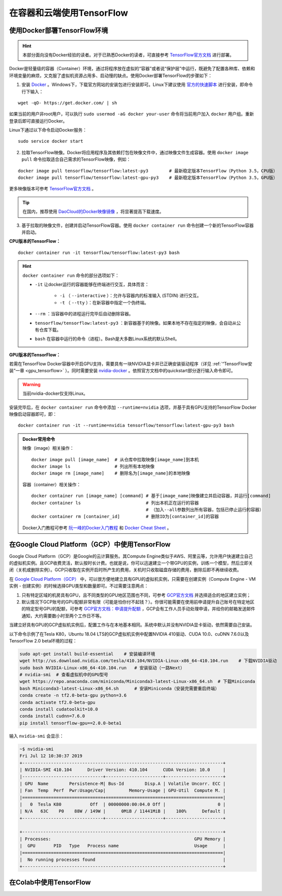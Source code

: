 在容器和云端使用TensorFlow
============================================

.. _install_by_docker:

使用Docker部署TensorFlow环境
^^^^^^^^^^^^^^^^^^^^^^^^^^^^^^^^^^^^^^^^^^^

.. hint:: 本部分面向没有Docker经验的读者。对于已熟悉Docker的读者，可直接参考 `TensorFlow官方文档 <https://www.tensorflow.org/install/docker>`_ 进行部署。

Docker是轻量级的容器（Container）环境，通过将程序放在虚拟的“容器”或者说“保护层”中运行，既避免了配置各种库、依赖和环境变量的麻烦，又克服了虚拟机资源占用多、启动慢的缺点。使用Docker部署TensorFlow的步骤如下：

1. 安装 `Docker <https://www.docker.com/>`_ 。Windows下，下载官方网站的安装包进行安装即可。Linux下建议使用 `官方的快速脚本 <https://docs.docker.com/install/linux/docker-ce/ubuntu/#install-using-the-convenience-script>`_ 进行安装，即命令行下输入：

::

    wget -qO- https://get.docker.com/ | sh

如果当前的用户非root用户，可以执行 ``sudo usermod -aG docker your-user`` 命令将当前用户加入 ``docker`` 用户组。重新登录后即可直接运行Docker。

Linux下通过以下命令启动Docker服务：

::

    sudo service docker start

2. 拉取TensorFlow映像。Docker将应用程序及其依赖打包在映像文件中，通过映像文件生成容器。使用 ``docker image pull`` 命令拉取适合自己需求的TensorFlow映像，例如：

::

    docker image pull tensorflow/tensorflow:latest-py3        # 最新稳定版本TensorFlow（Python 3.5，CPU版）
    docker image pull tensorflow/tensorflow:latest-gpu-py3    # 最新稳定版本TensorFlow（Python 3.5，GPU版）

更多映像版本可参考 `TensorFlow官方文档 <https://www.tensorflow.org/install/docker#download_a_tensorflow_docker_image>`_ 。

.. tip:: 在国内，推荐使用 `DaoCloud的Docker映像镜像 <https://www.daocloud.io/mirror>`_ ，将显著提高下载速度。


3. 基于拉取的映像文件，创建并启动TensorFlow容器。使用  ``docker container run`` 命令创建一个新的TensorFlow容器并启动。

**CPU版本的TensorFlow：**

::

    docker container run -it tensorflow/tensorflow:latest-py3 bash

.. hint::  ``docker container run`` 命令的部分选项如下：

    * ``-it`` 让docker运行的容器能够在终端进行交互，具体而言：

        * ``-i`` （ ``--interactive`` ）：允许与容器内的标准输入 (STDIN) 进行交互。
        * ``-t`` （ ``--tty`` ）：在新容器中指定一个伪终端。

    * ``--rm`` ：当容器中的进程运行完毕后自动删除容器。
    * ``tensorflow/tensorflow:latest-py3`` ：新容器基于的映像。如果本地不存在指定的映像，会自动从公有仓库下载。
    * ``bash`` 在容器中运行的命令（进程）。Bash是大多数Linux系统的默认Shell。

**GPU版本的TensorFlow：**

若需在TensorFlow Docker容器中开启GPU支持，需要具有一块NVIDIA显卡并已正确安装驱动程序（详见 :ref:`“TensorFlow安装”一章 <gpu_tensorflow>` ）。同时需要安装 `nvidia-docker <https://github.com/NVIDIA/nvidia-docker>`_ 。依照官方文档中的quickstart部分逐行输入命令即可。

.. warning:: 当前nvidia-docker仅支持Linux。

安装完毕后，在 ``docker container run`` 命令中添加 ``--runtime=nvidia`` 选项，并基于具有GPU支持的TensorFlow Docker映像启动容器即可，即：

::

    docker container run -it --runtime=nvidia tensorflow/tensorflow:latest-gpu-py3 bash

.. admonition:: Docker常用命令

    映像（image）相关操作：

    ::

        docker image pull [image_name]  # 从仓库中拉取映像[image_name]到本机 
        docker image ls                 # 列出所有本地映像
        docker image rm [image_name]    # 删除名为[image_name]的本地映像

    容器（container）相关操作：

    ::
        
        docker container run [image_name] [command] # 基于[image_name]映像建立并启动容器，并运行[command]
        docker container ls                         # 列出本机正在运行的容器
                                                    # （加入--all参数列出所有容器，包括已停止运行的容器）
        docker container rm [container_id]          # 删除ID为[container_id]的容器

    Docker入门教程可参考 `阮一峰的Docker入门教程 <http://www.ruanyifeng.com/blog/2018/02/docker-tutorial.html>`_ 和 `Docker Cheat Sheet <https://www.docker.com/sites/default/files/Docker_CheatSheet_08.09.2016_0.pdf>`_ 。

.. _GCP:

在Google Cloud Platform（GCP）中使用TensorFlow
^^^^^^^^^^^^^^^^^^^^^^^^^^^^^^^^^^^^^^^^^^^^^^^^^^^^^^^^^^^^^^^^

..
    https://medium.com/@kstseng/%E5%9C%A8-google-cloud-platform-%E4%B8%8A%E4%BD%BF%E7%94%A8-gpu-%E5%92%8C%E5%AE%89%E8%A3%9D%E6%B7%B1%E5%BA%A6%E5%AD%B8%E7%BF%92%E7%9B%B8%E9%97%9C%E5%A5%97%E4%BB%B6-1b118e291015
    
Google Cloud Platform（GCP）是Google的云计算服务。其Compute Engine类似于AWS、阿里云等，允许用户快速建立自己的虚拟机实例。且GCP收费灵活，默认按时长计费。也就是说，你可以迅速建立一个带GPU的实例，训练一个模型，然后立即关闭（关机或删除实例）。GCP只收取在实例开启时所产生的费用，关机时只收取磁盘存储的费用，删除后即不再继续收费。

在 `Google Cloud Platform（GCP） <https://cloud.google.com/>`_ 中，可以很方便地建立具有GPU的虚拟机实例，只需要在创建实例（Compute Engine - VM实例 - 创建实例）的时候选择GPU类型和数量即可。不过需要注意两点：

1. 只有特定区域的机房具有GPU，且不同类型的GPU地区范围也不同，可参考 `GCP官方文档 <https://cloud.google.com/compute/docs/gpus>`_ 并选择适合的地区建立实例；
#. 默认情况下GCP账号的GPU配额非常有限（可能是怕你付不起钱？）。你很可能需要在使用前申请提升自己账号在特定地区的特定型号GPU的配额，可参考 `GCP官方文档：申请提升配额 <https://cloud.google.com/compute/quotas?hl=zh-cn#requesting_additional_quota>`_ ，GCP会有工作人员手动处理申请，并给你的邮箱发送邮件通知，大约需要数小时至两个工作日不等。

当建立好具有GPU的GCP虚拟机实例后，配置工作与在本地基本相同。系统中默认并没有NVIDIA显卡驱动，依然需要自己安装。

以下命令示例了在Tesla K80，Ubuntu 18.04 LTS的GCP虚拟机实例中配置NVIDIA 410驱动、CUDA 10.0、cuDNN 7.6.0以及TensorFlow 2.0 beta环境的过程：

.. code-block:: bash

    sudo apt-get install build-essential    # 安装编译环境
    wget http://us.download.nvidia.com/tesla/410.104/NVIDIA-Linux-x86_64-410.104.run    # 下载NVIDIA驱动
    sudo bash NVIDIA-Linux-x86_64-410.104.run   # 安装驱动（一路Next）
    # nvidia-smi  # 查看虚拟机中的GPU型号
    wget https://repo.anaconda.com/miniconda/Miniconda3-latest-Linux-x86_64.sh  # 下载Miniconda
    bash Miniconda3-latest-Linux-x86_64.sh      # 安装Miniconda（安装完需要重启终端）
    conda create -n tf2.0-beta-gpu python=3.6
    conda activate tf2.0-beta-gpu
    conda install cudatoolkit=10.0
    conda install cudnn=7.6.0
    pip install tensorflow-gpu==2.0.0-beta1

输入 ``nvidia-smi`` 会显示：

.. code-block:: bash

    ~$ nvidia-smi
    Fri Jul 12 10:30:37 2019       
    +-----------------------------------------------------------------------------+
    | NVIDIA-SMI 410.104      Driver Version: 410.104      CUDA Version: 10.0     |
    |-------------------------------+----------------------+----------------------+
    | GPU  Name        Persistence-M| Bus-Id        Disp.A | Volatile Uncorr. ECC |
    | Fan  Temp  Perf  Pwr:Usage/Cap|         Memory-Usage | GPU-Util  Compute M. |
    |===============================+======================+======================|
    |   0  Tesla K80           Off  | 00000000:00:04.0 Off |                    0 |
    | N/A   63C    P0    88W / 149W |      0MiB / 11441MiB |    100%      Default |
    +-------------------------------+----------------------+----------------------+
                                                                                
    +-----------------------------------------------------------------------------+
    | Processes:                                                       GPU Memory |
    |  GPU       PID   Type   Process name                             Usage      |
    |=============================================================================|
    |  No running processes found                                                 |
    +-----------------------------------------------------------------------------+

在Colab中使用TensorFlow
^^^^^^^^^^^^^^^^^^^^^^^^^^^^^^^^^^^^^^^^^^^